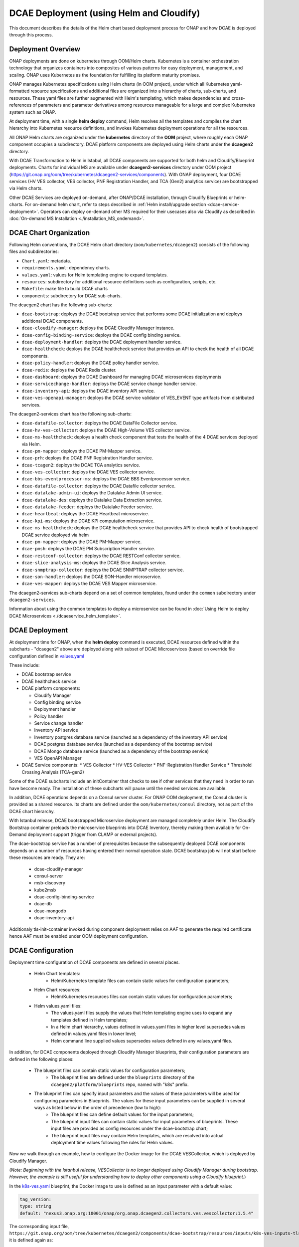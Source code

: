 .. This work is licensed under a Creative Commons Attribution 4.0 International License.
.. http://creativecommons.org/licenses/by/4.0

DCAE Deployment (using Helm and Cloudify)
=========================================

This document describes the details of the Helm chart based deployment process for ONAP and how DCAE is deployed through this process.


Deployment Overview
-------------------

ONAP deployments are done on kubernetes through OOM/Helm charts. Kubernetes is a container orchestration technology that organizes containers into composites of various patterns for easy deployment, management, and scaling.
ONAP uses Kubernetes as the foundation for fulfilling its platform maturity promises.

ONAP manages Kubernetes specifications using Helm charts (in OOM project), under which all Kubernetes yaml-formatted resource specifications and additional files
are organized into a hierarchy of charts, sub-charts, and resources.  These yaml files are further augmented with Helm's templating, which makes dependencies
and cross-references of parameters and parameter derivatives among resources manageable for a large and complex Kubernetes system such as ONAP.

At deployment time, with a single **helm deploy** command, Helm resolves all the templates and compiles the chart hierarchy into Kubernetes resource definitions,
and invokes Kubernetes deployment operations for all the resources.

All ONAP Helm charts are organized under the **kubernetes** directory of the **OOM** project, where roughly each ONAP component occupies a subdirectory.
DCAE platform components are deployed using Helm charts under the **dcaegen2** directory.

With DCAE Transformation to Helm in Istabul, all DCAE components are supported for both helm and Cloudify/Blueprint deployments. Charts for individual MS are available under **dcaegen2-services** directory under OOM project (https://git.onap.org/oom/tree/kubernetes/dcaegen2-services/components). With ONAP deployment, four DCAE services (HV VES collector, VES collector, PNF Registration Handler, and TCA (Gen2) analytics service) are bootstrapped via Helm charts.

Other DCAE Services are deployed on-demand, after ONAP/DCAE installation, through Cloudify Blueprints or helm-charts. For on-demand helm chart, refer to steps described in :ref:`Helm install/upgrade section <dcae-service-deployment>`.
Operators can deploy on-demand other MS required for their usecases also via Cloudify as described in :doc:`On-demand MS Installation <./installation_MS_ondemand>`.


DCAE Chart Organization
-----------------------

Following Helm conventions, the DCAE Helm chart directory (``oom/kubernetes/dcaegen2``) consists of the following files and subdirectories:

* ``Chart.yaml``: metadata.
* ``requirements.yaml``: dependency charts.
* ``values.yaml``: values for Helm templating engine to expand templates.
* ``resources``: subdirectory for additional resource definitions such as configuration, scripts, etc.
* ``Makefile``: make file to build DCAE charts
* ``components``: subdirectory for DCAE sub-charts.

The dcaegen2 chart has the following sub-charts:

* ``dcae-bootstrap``: deploys the DCAE bootstrap service that performs some DCAE initialization and deploys additional DCAE components.
* ``dcae-cloudify-manager``: deploys the DCAE Cloudify Manager instance.
* ``dcae-config-binding-service``: deploys the DCAE config binding service.
* ``dcae-deployment-handler``: deploys the DCAE deployment handler service.
* ``dcae-healthcheck``: deploys the DCAE healthcheck service that provides an API to check the health of all DCAE components.
* ``dcae-policy-handler``: deploys the DCAE policy handler service.
* ``dcae-redis``: deploys the DCAE Redis cluster.
* ``dcae-dashboard``: deploys the DCAE Dashboard for managing DCAE microservices deployments
* ``dcae-servicechange-handler``: deploys the DCAE service change handler service.
* ``dcae-inventory-api``: deploys the DCAE inventory API service.
* ``dcae-ves-openapi-manager``: deploys the DCAE service validator of VES_EVENT type artifacts from distributed services.

The dcaegen2-services chart has the following sub-charts:

* ``dcae-datafile-collector``: deploys the DCAE DataFile Collector service.
* ``dcae-hv-ves-collector``: deploys the DCAE High-Volume VES collector service.
* ``dcae-ms-healthcheck``: deploys a health check component that tests the health of the 4 DCAE services deployed via Helm.
* ``dcae-pm-mapper``: deploys the DCAE PM-Mapper service.
* ``dcae-prh``: deploys the DCAE PNF Registration Handler service.
* ``dcae-tcagen2``: deploys the DCAE TCA analytics service.
* ``dcae-ves-collector``: deploys the DCAE VES collector service.
* ``dcae-bbs-eventprocessor-ms``: deploys the DCAE BBS Eventprocessor service.
* ``dcae-datafile-collector``: deploys the DCAE Datafile collector service.
* ``dcae-datalake-admin-ui``: deploys the Datalake Admin UI service.
* ``dcae-datalake-des``: deploys the Datalake Data Extraction service.
* ``dcae-datalake-feeder``: deploys the Datalake Feeder service.
* ``dcae-heartbeat``: deploys the DCAE Heartbeat microservice.
* ``dcae-kpi-ms``: deploys the DCAE KPI computation microservice.
* ``dcae-ms-healthcheck``: deploys the DCAE healthcheck service that provides API to check health of bootstrapped DCAE service deployed via helm
* ``dcae-pm-mapper``: deploys the DCAE PM-Mapper service.
* ``dcae-pmsh``: deploys the DCAE PM Subscription Handler service.
* ``dcae-restconf-collector``: deploys the DCAE RESTConf collector service.
* ``dcae-slice-analysis-ms``: deploys the DCAE Slice Analysis service.
* ``dcae-snmptrap-collector``: deploys the DCAE SNMPTRAP collector service.
* ``dcae-son-handler``: deploys the DCAE SON-Handler microservice.
* ``dcae-ves-mapper``: deploys the DCAE VES Mapper microservice.


The dcaegen2-services sub-charts depend on a set of common templates, found under the ``common`` subdirectory under ``dcaegen2-services``.

Information about using the common templates to deploy a microservice can be
found in :doc:`Using Helm to deploy DCAE Microservices <./dcaeservice_helm_template>`.

DCAE Deployment
---------------

At deployment time for ONAP, when the **helm deploy** command is executed,
DCAE resources defined within the subcharts - "dcaegen2" above are deployed
along with subset of DCAE Microservices (based on override file configuration 
defined in `values.yaml <https://git.onap.org/oom/tree/kubernetes/dcaegen2-services/values.yaml>`_
 
These include:

* DCAE bootstrap service
* DCAE healthcheck service
* DCAE platform components:

  * Cloudify Manager
  * Config binding service
  * Deployment handler
  * Policy handler
  * Service change handler
  * Inventory API service
  * Inventory postgres database service (launched as a dependency of the inventory API service)
  * DCAE postgres database service (launched as a dependency of the bootstrap service)
  * DCAE Mongo database service (launched as a dependency of the bootstrap service)
  * VES OpenAPI Manager
  
* DCAE Service components:
  * VES Collector
  * HV-VES Collector
  * PNF-Registration Handler Service
  * Threshold Crossing Analysis (TCA-gen2)

Some of the DCAE subcharts include an initContainer that checks to see if
other services that they need in order to run have become ready.  The installation
of these subcharts will pause until the needed services are available.

In addition, DCAE operations depends on a Consul server cluster.
For ONAP OOM deployment, the Consul cluster is provided as a shared
resource. Its charts are defined under the ``oom/kubernetes/consul``
directory, not as part of the DCAE chart hierarchy.

With Istanbul release, DCAE bootstrapped Microservice deployment are managed completely under Helm. The Cloudify
Bootstrap container preloads the microservice blueprints into DCAE Inventory, thereby making them available
for On-Demand deployment support (trigger from CLAMP or external projects). 

The dcae-bootstrap service has a number of prerequisites because the subsequently deployed DCAE components depends on a number of resources having entered their normal operation state.  DCAE bootstrap job will not start before these resources are ready.  They are:

  * dcae-cloudify-manager
  * consul-server
  * msb-discovery
  * kube2msb
  * dcae-config-binding-service
  * dcae-db
  * dcae-mongodb
  * dcae-inventory-api

Additionaly tls-init-container invoked during component deployment relies on AAF to generate the required certificate hence AAF
must be enabled under OOM deployment configuration.


DCAE Configuration
------------------

Deployment time configuration of DCAE components are defined in several places.

  * Helm Chart templates:
     * Helm/Kubernetes template files can contain static values for configuration parameters;
  * Helm Chart resources:
     * Helm/Kubernetes resources files can contain static values for configuration parameters;
  * Helm values.yaml files:
     * The values.yaml files supply the values that Helm templating engine uses to expand any templates defined in Helm templates;
     * In a Helm chart hierarchy, values defined in values.yaml files in higher level supersedes values defined in values.yaml files in lower level;
     * Helm command line supplied values supersedes values defined in any values.yaml files.

In addition, for DCAE components deployed through Cloudify Manager blueprints, their configuration parameters are defined in the following places:

     * The blueprint files can contain static values for configuration parameters;
        * The blueprint files are defined under the ``blueprints`` directory of the ``dcaegen2/platform/blueprints`` repo, named with "k8s" prefix.
     * The blueprint files can specify input parameters and the values of these parameters will be used for configuring parameters in Blueprints.  The values for these input parameters can be supplied in several ways as listed below in the order of precedence (low to high):
        * The blueprint files can define default values for the input parameters;
        * The blueprint input files can contain static values for input parameters of blueprints.  These input files are provided as config resources under the dcae-bootstrap chart;
        * The blueprint input files may contain Helm templates, which are resolved into actual deployment time values following the rules for Helm values.


Now we walk through an example, how to configure the Docker image for the DCAE VESCollector, which is deployed by Cloudify Manager.

(*Note: Beginning with the Istanbul release, VESCollector is no longer deployed using Cloudify Manager during bootstrap.  However, the example is still
useful for understanding how to deploy other components using a Cloudify blueprint.*)

In the  `k8s-ves.yaml <https://git.onap.org/dcaegen2/platform/blueprints/tree/blueprints/k8s-ves.yaml>`_ blueprint, the Docker image to use is defined as an input parameter with a default value:

.. code-block:: yaml

    tag_version:
    type: string
    default: "nexus3.onap.org:10001/onap/org.onap.dcaegen2.collectors.ves.vescollector:1.5.4"

The corresponding input file, ``https://git.onap.org/oom/tree/kubernetes/dcaegen2/components/dcae-bootstrap/resources/inputs/k8s-ves-inputs-tls.yaml``,
it is defined again as:

.. code-block:: yaml
  {{ if .Values.componentImages.ves }}
  tag_version: {{ include "common.repository" . }}/{{ .Values.componentImages.ves }}
  {{ end }}


Thus, when ``common.repository`` and ``componentImages.ves`` are defined in the ``values.yaml`` files,
their values will be plugged in here and the resulting ``tag_version`` value
will be passed to the blueprint as the Docker image tag to use instead of the default value in the blueprint.

The ``componentImages.ves`` value is provided in the ``oom/kubernetes/dcaegen2/charts/dcae-bootstrap/values.yaml`` file:

.. code-block:: yaml

  componentImages:
    ves: onap/org.onap.dcaegen2.collectors.ves.vescollector:1.5.4


The final result is that when DCAE bootstrap calls Cloudify Manager to deploy the DCAE VES collector, the 1.5.4 image will be deployed.


.. _dcae-service-deployment:
On-demand deployment/upgrade through Helm
-----------------------------------------

Under DCAE Transformation to Helm, all DCAE components has been delivered as helm charts under 
OOM repository (https://git.onap.org/oom/tree/kubernetes/dcaegen2-services). 


Blueprint deployment is also available to support regression usecases; ``Istanbul will be final release where
Cloudify blueprint for components/microservices will be supported.``

All DCAE component charts follows standard Helm structure. Each Microservice charts has predefined configuration defined under
``applicationConfig`` which can be modified or overridden at deployment time.

Using helm, any of DCAE microservice can be deployed/upgraded/uninstalled on-demand.

``Pre-Install``

.. note::
  This step is only required when helm install should be done on different releasename/prefix from rest of ONAP deployment

With Istanbul release, OOM team included support for ServiceAccount in ONAP deployment to limit the pod access to API server.

Following packages has been added under oom/common to support pre-provisioning of cluster roles and ServiceAccount management

  * `ServiceAccount <https://git.onap.org/oom/tree/kubernetes/common/serviceAccount/values.yaml>`_ 
  * `RoleWrapper <https://git.onap.org/oom/tree/kubernetes/common/roles-wrapper>`_
 
When deployed, these chart will create the ServiceAccount and Role (based on override) and required Rolebinding (to associate the Serviceaccount to a role).

ONAP deployment by default includes the required provisioning of roles under release name (such as "dev") under which ONAP is deployed. For subsequent
helm installation under same release name prefix (i.e dev-) no further action is required.

When Helm install is required under different releasename prefix, then execute following command prior to running helm install.

   .. code-block:: bash

        helm install <DEPLOYMENT_PREFIX>-role-wrapper local/roles-wrapper -n <namespace>


Followed by install of required service/chart 
        
    .. code-block:: bash

        helm -n <namespace> install <DEPLOYMENT_PREFIX>-dcaegen2-services oom/kubernetes/dcaegen2-services


``Installation``

Review and update local copy of dcaegen2-service ``values.yaml`` oom/kubernetes/dcaegen2-services/values.yaml
to ensure component is enabled for deployment (or provide as command line override)

    .. code-block:: bash

        helm -n <namespace> install <DEPLOYMENT_PREFIX>-dcaegen2-services oom/kubernetes/dcaegen2-services


Service component can also be installed individually from oom/kubernetes/dcaegen2-services/components/<dcae-ms-chart>

    .. code-block:: bash

        helm -n onap install dev-dcaegen2-services-ves-mapper oom/kubernetes/dcaegen2-services/components/dcae-ves-mapper -f values.yaml

Using -f flag override file can be specified which will take precedence over default configuration. 
When commandline override is not provided, default (values.yaml) provided in chart-directory will be used.

``Upgrade``

Helm support upgrade of charts already deployed; using ``upgrade``  component deployment can be modified

    .. code-block:: bash

        helm -n <namespace> upgrade <DEPLOYMENT_PREFIX>-dcaegen2-services --reuse-values --values <updated values.yaml path> <dcaegen2-services helm charts path>


For minor configuration updates, helm also supports new values to be provided inline to the upgrade command. Example below -

    .. code-block:: bash

        helm -n onap upgrade dev-dcaegen2-services oom/kubernetes/dcaegen2-services --reuse-values --set dcae-ves-collector.applicationConfig.auth.method="noAuth"

``Uninstall``

Components can be uninstalled using delete command.

    .. code-block:: bash

        helm -n <namespace> delete <DEPLOYMENT_PREFIX>-dcaegen2-services 

DCAE Service Endpoints
----------------------

Below is a table of default hostnames and ports for DCAE component service endpoints in Kubernetes deployment:
    ===================  ==================================   =======================================================
    Component            Cluster Internal (host:port)         Cluster external (svc_name:port)
    ===================  ==================================   =======================================================
    VES                  dcae-ves-collector:8443              dcae-ves-collector.onap:30417
    HV-VES               dcae-hv-ves-collector:6061           dcae-hv-ves-collector.onap:30222
    TCA-Gen2             dcae-tcagen2:9091                    NA
    PRH                  dcae-prh:8100                        NA
    Policy Handler       policy-handler:25577                 NA
    Deployment Handler   deployment-handler:8443              NA
    Inventory            inventory:8080                       NA
    Config binding       config-binding-service:10000/10001   NA
    DCAE Healthcheck     dcae-healthcheck:80                  NA
    DCAE MS Healthcheck  dcae-ms-healthcheck:8080             NA
    Cloudify Manager     dcae-cloudify-manager:80             NA
    DCAE Dashboard       dashboard:8443                       dashboard:30418
    DCAE mongo           dcae-mongo-read:27017                NA
    ===================  ==================================   =======================================================

In addition, a number of ONAP service endpoints that are used by DCAE components are listed as follows
for reference by DCAE developers and testers:

    ====================   ============================      ================================
    Component              Cluster Internal (host:port)      Cluster external (svc_name:port)
    ====================   ============================      ================================
    Consul Server          consul-server-ui:8500             NA
    Robot                  robot:88                          robot:30209 TCP
    Message router         message-router:3904               NA
    Message router         message-router:3905               message-router-external:30226
    Message router Kafka   message-router-kafka:9092         NA
    MSB Discovery          msb-discovery:10081               msb-discovery:30281
    Logging                log-kibana:5601                   log-kibana:30253
    AAI                    aai:8080                          aai:30232
    AAI                    aai:8443                          aai:30233
    ====================   ============================      ================================

Uninstalling DCAE
-----------------

All of the DCAE components deployed using the OOM Helm charts will be
deleted by the ``helm undeploy`` command.  This command can be used to
uninstall all of ONAP by undeploying the top-level Helm release that was
created by the ``helm deploy`` command.  The command can also be used to
uninstall just DCAE, by having the command undeploy the `top_level_release_name`-``dcaegen2``
Helm sub-release.

Helm will undeploy only the components that were originally deployed using
Helm charts.  Components deployed by Cloudify Manager are not deleted by
the Helm operations.

When uninstalling all of ONAP, it is sufficient to delete the namespace
used for the deployment (typically ``onap``) after running the undeploy
operation.  Deleting the namespace will get rid of any remaining resources
in the namespace, including the components deployed by Cloudify Manager.

When uninstalling DCAE alone, deleting the namespace would delete the
rest of ONAP as well.  To delete DCAE alone, and to make sure all of the
DCAE components deployed by Cloudify Manager are uninstalled:

* Find the Cloudify Manager pod identifier, using a command like:

  ``kubectl -n onap get pods | grep dcae-cloudify-manager``
* Execute the DCAE cleanup script on the Cloudify Manager pod, using a command like:

  ``kubectl -n onap exec`` `cloudify-manager-pod-id` ``-- /scripts/dcae-cleanup.sh``
* Finally, run ``helm undeploy`` against the DCAE Helm subrelease

The DCAE cleanup script uses Cloudify Manager and the DCAE Kubernetes
plugin to instruct Kubernetes to delete the components deployed by Cloudify
Manager.  This includes the components deployed when the DCAE bootstrap
service ran and any components deployed after bootstrap.

To undeploy the DCAE services deployed via Helm (the hv-ves-collector, ves-collector, tcagen2,
and prh), use the ``helm undeploy`` command against the `top_level_release_name`-``dcaegen2-services``
Helm sub-release.
